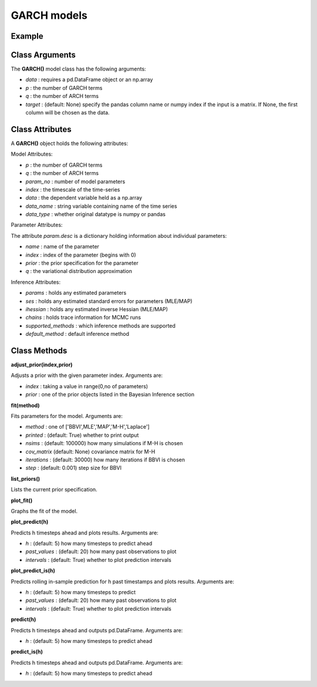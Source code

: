 GARCH models
==================================

Example
----------

.. code-block:: python
   :linenos:

   import numpy as np
   import pyflux as pf
   from pandas.io.data import DataReader
   from datetime import datetime

   ibm = DataReader('IBM',  'yahoo', datetime(2000,1,1), datetime(2016,3,10))
   ibm['Logged Open'] = np.log(ibm['Open'].values)
   model = pf.GARCH(np.diff(ibm['Logged Open']),p=1,q=1)

Class Arguments
----------

The **GARCH()** model class has the following arguments:

* *data* : requires a pd.DataFrame object or an np.array
* *p* : the number of GARCH terms
* *q* : the number of ARCH terms
* *target* : (default: None) specify the pandas column name or numpy index if the input is a matrix. If None, the first column will be chosen as the data.

Class Attributes
----------

A **GARCH()** object holds the following attributes:

Model Attributes:

* *p* : the number of GARCH terms
* *q* : the number of ARCH terms
* *param_no* : number of model parameters
* *index* : the timescale of the time-series
* *data* : the dependent variable held as a np.array
* *data_name* : string variable containing name of the time series
* *data_type* : whether original datatype is numpy or pandas

Parameter Attributes:

The attribute *param.desc* is a dictionary holding information about individual parameters:

* *name* : name of the parameter
* *index* : index of the parameter (begins with 0)
* *prior* : the prior specification for the parameter
* *q* : the variational distribution approximation

Inference Attributes:

* *params* : holds any estimated parameters
* *ses* : holds any estimated standard errors for parameters (MLE/MAP)
* *ihessian* : holds any estimated inverse Hessian (MLE/MAP)
* *chains* : holds trace information for MCMC runs
* *supported_methods* : which inference methods are supported 
* *default_method* : default inference method

Class Methods
----------

**adjust_prior(index,prior)**

Adjusts a prior with the given parameter index. Arguments are:

* *index* : taking a value in range(0,no of parameters)
* *prior* : one of the prior objects listed in the Bayesian Inference section

.. code-block:: python
   :linenos:

   model.list_priors()
   model.adjust_prior(2,ifr.Normal(0,1))

**fit(method)**

Fits parameters for the model. Arguments are:

* *method* : one of ['BBVI',MLE','MAP','M-H','Laplace']
* *printed* : (default: True) whether to print output
* *nsims* : (default: 100000) how many simulations if M-H is chosen
* *cov_matrix* (default: None) covariance matrix for M-H
* *iterations* : (default: 30000) how many iterations if BBVI is chosen
* *step* : (default: 0.001) step size for BBVI

.. code-block:: python
   :linenos:

   model.fit("M-H",nsims=20000)

**list_priors()**

Lists the current prior specification.

**plot_fit()**

Graphs the fit of the model.

**plot_predict(h)**

Predicts h timesteps ahead and plots results. Arguments are:

* *h* : (default: 5) how many timesteps to predict ahead
* *past_values* : (default: 20) how many past observations to plot
* *intervals* : (default: True) whether to plot prediction intervals

**plot_predict_is(h)**

Predicts rolling in-sample prediction for h past timestamps and plots results. Arguments are:

* *h* : (default: 5) how many timesteps to predict
* *past_values* : (default: 20) how many past observations to plot
* *intervals* : (default: True) whether to plot prediction intervals

**predict(h)**

Predicts h timesteps ahead and outputs pd.DataFrame. Arguments are:

* *h* : (default: 5) how many timesteps to predict ahead

**predict_is(h)**

Predicts h timesteps ahead and outputs pd.DataFrame. Arguments are:

* *h* : (default: 5) how many timesteps to predict ahead

.. code-block:: python
   :linenos:

   model.plot_predict(h=12,past_values=36)